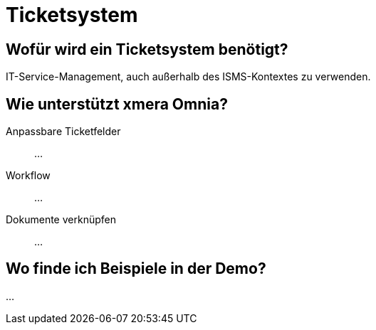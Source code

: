 = Ticketsystem
:doctype: article
:icons: font
:imagesdir: ../images/
:web-xmera: https://xmera.de

== Wofür wird ein Ticketsystem benötigt?

IT-Service-Management, auch außerhalb des ISMS-Kontextes zu verwenden.

== Wie unterstützt xmera Omnia?

Anpassbare Ticketfelder:: 

...

Workflow:: 

...

Dokumente verknüpfen:: 
...

== Wo finde ich Beispiele in der Demo?

...



